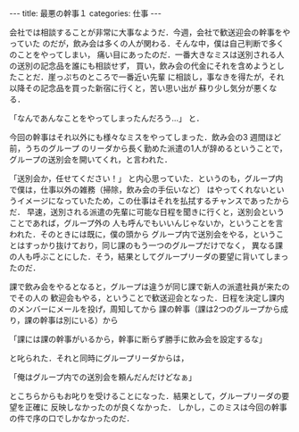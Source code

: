 #+BEGIN_EXPORT html
---
title: 最悪の幹事１
categories: 仕事

---
#+END_EXPORT
会社では相談することが非常に大事なようだ．今週，会社で歓送迎会の幹事をやっていた
のだが，飲み会は多くの人が関わる．そんな中，僕は自己判断で多くのことをやってしまい，
痛い目にあったのだ．一番大きなミスは送別される人の送別の記念品を誰にも相談せず，
買い，飲み会の代金にそれを含めようとしたことだ．崖っぷちのところで一番近い先輩
に相談し，事なきを得たが，それ以降その記念品を買った新宿に行くと，苦い思い出が
蘇り少し気分が悪くなる．

「なんであんなことをやってしまったんだろう…」
と．

今回の幹事はそれ以外にも様々なミスをやってしまった．飲み会の3 週間ほど前，うちのグループ
のリーダから長く勤めた派遣の1人が辞めるということで，グループの送別会を開いてくれ，と言われた．

「送別会か，任せてください！」
と内心思っていた．というのも，グループ内で僕は，仕事以外の雑務（掃除，飲み会の手伝いなど）
はやってくれないというイメージになっていたため，この仕事はそれを払拭するチャンスであったからだ．
早速，送別される派遣の先輩に可能な日程を聞きに行くと，送別会ということであれば，グループ外の
人も呼んでもいいんじゃないか，ということを言われた．そのときには既に，僕の頭から
グループ内で送別会をやる，ということはすっかり抜けており，同じ課のもう一つのグループだけでなく，
異なる課の人も呼ぶことにした．そう，結果としてグループリーダの要望に背いてしまったのだ．

課で飲み会をやるとなると，グループは違うが同じ課で新人の派遣社員が来たのでその人の
歓迎会もやる，ということで歓送迎会となった．日程を決定し課内のメンバーにメールを投げ，周知してから
課の幹事（課は2つのグループから成り，課の幹事は別にいる）から

「課には課の幹事がいるから，幹事に断らず勝手に飲み会を設定するな」

と叱られた．それと同時にグループリーダからは，

「俺はグループ内での送別会を頼んだんだけどなぁ」

とこちらからもお叱りを受けることになった．結果として，グループリーダの要望を正確に
反映しなかったのが良くなかった．
しかし，このミスは今回の幹事の件で序の口でしかなかったのだ．

